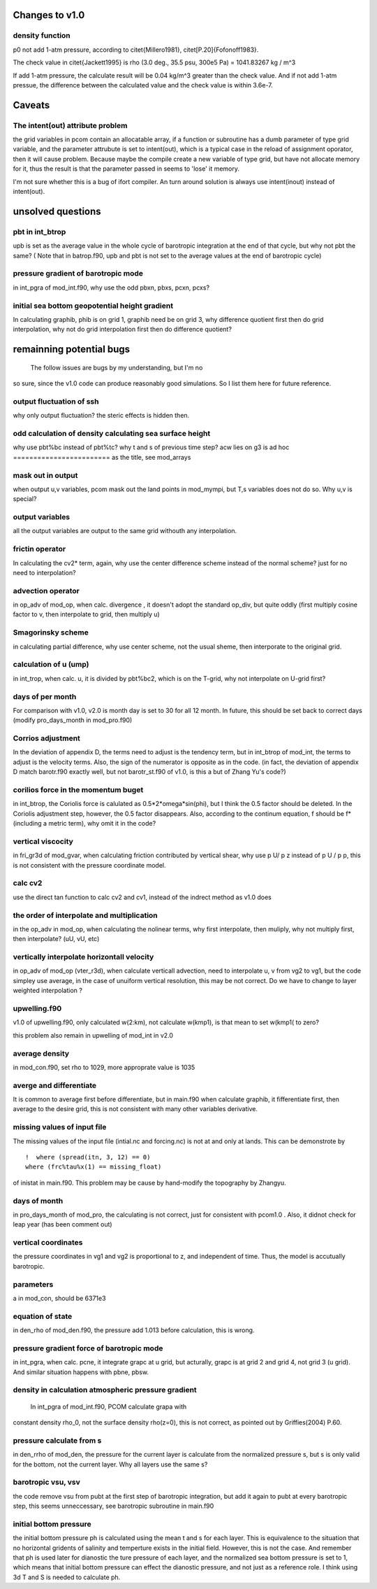 *****************
 Changes to v1.0
*****************

density function
================

p0 not add 1-atm pressure, according to
\citet{Millero1981}, \citet[P.20]{Fofonoff1983}.

The check value in \citet{Jackett1995} is 
rho (3.0 deg., 35.5 psu, 300e5 Pa) = 1041.83267 kg / m^3

If add 1-atm pressure, the calculate result will be 
0.04 kg/m^3 greater than the check value. And if not add
1-atm pressue, the difference between the calculated value
and the check value is within 3.6e-7.

*********
 Caveats
*********

The intent(out) attribute problem
=================================

the grid variables in pcom contain an allocatable array, 
if a function or subroutine has a dumb parameter of type
grid variable, and the parameter attrubute is set to
intent(out), which is a typical case in the reload of
assignment oporator, then it will cause problem. Because
maybe the compile create a new variable of type grid, but
have not allocate memory for it, thus the result is that the
parameter passed in seems to 'lose' it memory.

I'm not sure whether this is a bug of ifort compiler. An
turn around solution is always use intent(inout) instead of
intent(out).


******************
unsolved questions
******************

pbt in int_btrop
================

upb is set as the average value in the whole cycle of
barotropic integration at the end of that cycle, but why not
pbt the same? ( Note that in batrop.f90, upb and pbt is not
set to the average values at the end of barotropic cycle)

pressure gradient of barotropic mode
====================================

in int_pgra of mod_int.f90, why use the odd pbxn, pbxs,
pcxn, pcxs?

initial sea bottom geopotential height gradient
===============================================

In calculating graphib, phib is on grid 1, graphib need be
on grid 3, why difference quotient first then do grid
interpolation, why not do grid interpolation first then do
difference quotient?


***************************
 remainning potential bugs 
***************************

  The follow issues are bugs by my understanding, but I'm no
so sure, since the v1.0 code can produce reasonably good
simulations. So I list them here for future reference.

output fluctuation of ssh
==========================
why only output fluctuation? the steric effects is hidden
then.

odd calculation of density calculating sea surface height
=========================================================
why use pbt%bc instead of pbt%tc? why t and s of previous
time step?
acw lies on g3 is ad hoc
========================
as the title, see mod_arrays

mask out in output
==================

when output u,v variables, pcom mask out the land points in
mod_mympi, but T,s variables does not do so. Why u,v is
special?

output variables
================

all the output variables are output to the same grid
withouth any interpolation.

frictin operator
================
In calculating the cv2* term, again, why use the center
difference scheme instead of the normal scheme? just for no
need to interpolation?

advection operator
==================
in op_adv of mod_op, when calc. divergence , it doesn't
adopt the standard op_div, but quite oddly (first multiply
cosine factor to v, then interpolate to grid, then multiply
u)

Smagorinsky scheme
==================

in calculating partial difference, why use center scheme, 
not the usual sheme, then interporate to the original grid.

calculation of u (ump)
======================

in int_trop, when calc. u, it is divided by 
pbt%bc2, which is on the T-grid, why not interpolate on
U-grid first?

days of per month
=================

For comparison with v1.0, v2.0 is month day is set to 30 for all 12
month. In future, this should be set back to correct days
(modify pro_days_month in mod_pro.f90)

Corrios adjustment
==================

In the deviation of appendix D, the terms need to adjust
is the tendency term, but in int_btrop of mod_int, the terms
to adjust is the velocity terms. Also, the sign of the
numerator is opposite as in the code.
(in fact, the deviation of appendix D match barotr.f90
exactly well, but not barotr_st.f90 of v1.0, is this a but
of Zhang Yu's code?)

corilios force in the momentum buget
====================================

in int_btrop, the Coriolis force is calulated as
0.5*2*omega*sin(phi), but I think the 0.5 factor should be
deleted. In the Coriolis adjustment step, however, the 0.5
factor disappears. Also, according to the continum equation, f should
be f* (including a metric term), why omit it in the code?

vertical viscocity
==================

in fri_gr3d of mod_gvar, when calculating friction
contributed by vertical shear, why use p U/ p z instead of
p U / p p, this is not consistent with the pressure
coordinate model.

calc cv2
=========
use the direct tan function to calc cv2 and cv1, instead of
the indrect method as v1.0 does

the order of interpolate and multiplication
===========================================

in the op_adv in mod_op, when calculating the nolinear
terms, why first interpolate, then muliply, why not multiply
first, then interpolate? (uU, vU, etc)

vertically interpolate horizontall velocity
===========================================

in op_adv of mod_op (vter_r3d), when calculate verticall advection,
need to interpolate u, v from vg2 to vg1, but the code
simpley use average, in the case of unuiform vertical
resolution, this may be not correct. Do we have to change to
layer weighted interpolation ?

upwelling.f90
=============

v1.0 of upwelling.f90, only calculated w(2:km), not
calculate w(kmp1), is that mean to set w(kmp1( to zero?

this problem also remain in upwelling of mod_int in v2.0

average density
===============

in mod_con.f90, set rho to 1029, more approprate value is 1035

averge and differentiate
========================

It is common to average first before differentiate, but in
main.f90 when calculate graphib, it fifferentiate first,
then average to the desire grid, this is not consistent with
many other variables derivative.

missing values of input file
============================

The missing values of the input file (intial.nc and
forcing.nc) is not at and only at lands. This can be
demonstrote by ::

  !  where (spread(itn, 3, 12) == 0)
  where (frc%tau%x(1) == missing_float)

of inistat in main.f90. This problem may be cause by
hand-modify the topography by Zhangyu.

days of month
=============

in pro_days_month of mod_pro, the calculating is not
correct, just for consistent with pcom1.0 . Also, it didnot
check for leap year (has been comment out)

vertical coordinates
====================

the pressure coordinates in vg1 and vg2 is proportional to
z, and independent of time. Thus, the model is accutually
barotropic.

parameters
==========

a in mod_con, should be 6371e3

equation of state
=================

in den_rho of mod_den.f90, the pressure add 1.013 before
calculation, this is wrong.

pressure gradient force of barotropic mode
==========================================

in int_pgra, when calc. pcne, it integrate grapc at u grid,
but acturally, grapc is at grid 2 and grid 4, not grid 3 (u
grid). And similar situation happens with pbne, pbsw.

density in calculation atmospheric pressure gradient
====================================================

  In int_pgra of mod_int.f90, PCOM calculate grapa with
constant density rho_0, not the surface density rho(z=0),
this is not correct, as pointed out by Griffies(2004) P.60.

pressure calculate from s
=========================

in den_rrho of mod_den, the pressure for the current layer
is calculate from the normalized pressure s, but s is only
valid for the bottom, not the current layer. Why all layers
use the same s?

barotropic vsu, vsv
===================

the code remove vsu from pubt at the first step of
barotropic integration, but add it again to pubt at every
barotropic step, this seems unneccessary, see barotropic
subroutine in main.f90

initial bottom pressure
=======================

the initial bottom pressure ph is calculated using
the mean t and s for each layer. This is equivalence to the
situation that no horizontal gridents of salinity and
temperture exists in the initial field. However, this is not
the case. And remember that ph is used later for dianostic
the ture pressure of each layer, and the normalized sea
bottom pressure is set to 1, which means that initial bottom
pressure can effect the dianostic pressure, and not just as
a reference role. I think using 3d T and S is needed to
calculate ph.
